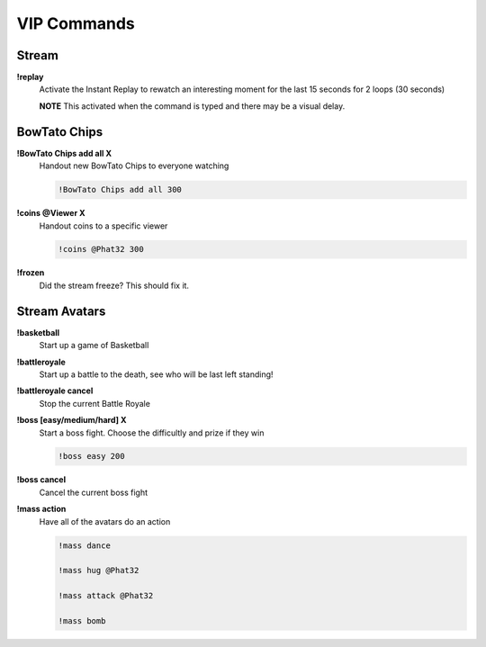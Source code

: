 VIP Commands
============

Stream
------

**!replay**
  Activate the Instant Replay to rewatch an interesting moment for the last 15 seconds for 2 loops (30 seconds)

  **NOTE** This activated when the command is typed and there may be a visual delay.

BowTato Chips
--------

**!BowTato Chips add all X**
  Handout new BowTato Chips to everyone watching

  .. code-block:: none

    !BowTato Chips add all 300

**!coins @Viewer X**
  Handout coins to a specific viewer

  .. code-block:: none

    !coins @Phat32 300

**!frozen**
  Did the stream freeze? This should fix it.

Stream Avatars
--------------

**!basketball**
  Start up a game of Basketball

**!battleroyale**
  Start up a battle to the death, see who will be last left standing!

**!battleroyale cancel**
  Stop the current Battle Royale

**!boss [easy/medium/hard] X**
  Start a boss fight. Choose the difficultly and prize if they win
  
  .. code-block:: none

    !boss easy 200

**!boss cancel**
  Cancel the current boss fight

**!mass action**
  Have all of the avatars do an action
  
  .. code-block:: none

    !mass dance

    !mass hug @Phat32

    !mass attack @Phat32

    !mass bomb
